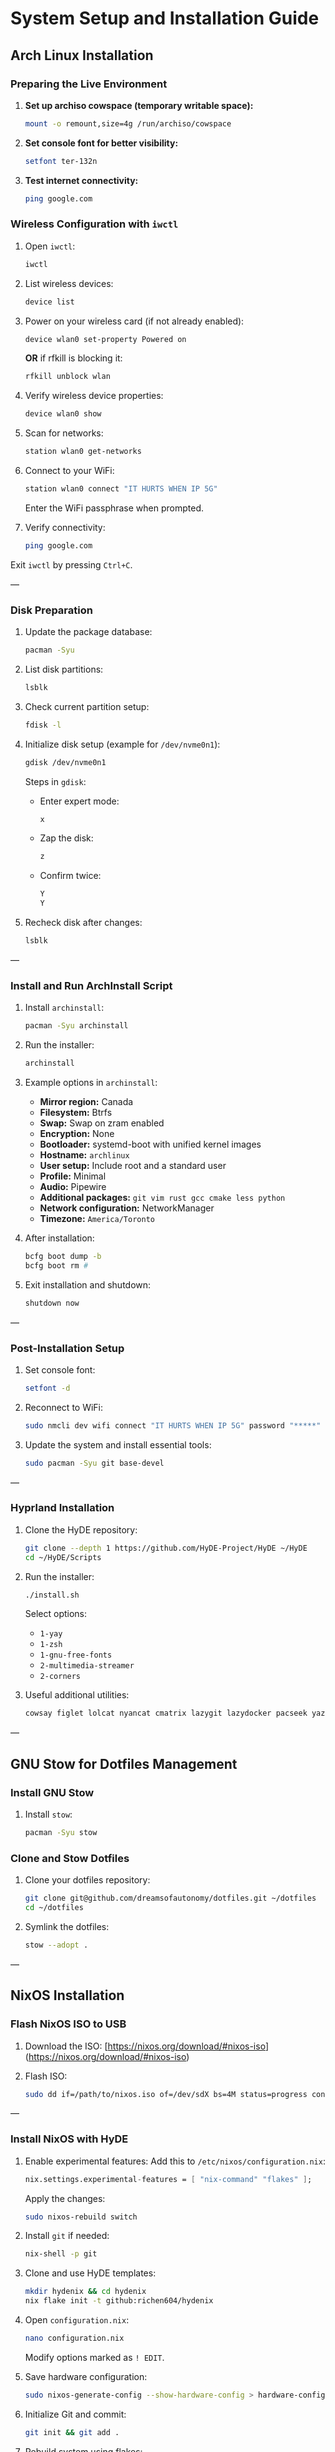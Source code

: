 * System Setup and Installation Guide

** Arch Linux Installation

*** Preparing the Live Environment

1. *Set up archiso cowspace (temporary writable space):*
    #+begin_src bash
    mount -o remount,size=4g /run/archiso/cowspace
    #+end_src
2. *Set console font for better visibility:*
    #+begin_src bash
    setfont ter-132n
    #+end_src
3. *Test internet connectivity:*
    #+begin_src bash
    ping google.com
    #+end_src

*** Wireless Configuration with =iwctl=

1. Open =iwctl=:
    #+begin_src bash
    iwctl
    #+end_src
2. List wireless devices:
    #+begin_src bash
    device list
    #+end_src
3. Power on your wireless card (if not already enabled):
    #+begin_src bash
    device wlan0 set-property Powered on
    #+end_src
    *OR* if rfkill is blocking it:
    #+begin_src bash
    rfkill unblock wlan
    #+end_src
4. Verify wireless device properties:
    #+begin_src bash
    device wlan0 show
    #+end_src
5. Scan for networks:
    #+begin_src bash
    station wlan0 get-networks
    #+end_src
6. Connect to your WiFi:
    #+begin_src bash
    station wlan0 connect "IT HURTS WHEN IP 5G"
    #+end_src
    Enter the WiFi passphrase when prompted.
7. Verify connectivity:
    #+begin_src bash
    ping google.com
    #+end_src

Exit =iwctl= by pressing =Ctrl+C=.

---

*** Disk Preparation

1. Update the package database:
    #+begin_src bash
    pacman -Syu
    #+end_src
2. List disk partitions:
    #+begin_src bash
    lsblk
    #+end_src
3. Check current partition setup:
    #+begin_src bash
    fdisk -l
    #+end_src
4. Initialize disk setup (example for =/dev/nvme0n1=):
    #+begin_src bash
    gdisk /dev/nvme0n1
    #+end_src
    Steps in =gdisk=:
    - Enter expert mode:
      #+begin_src bash
      x
      #+end_src
    - Zap the disk:
      #+begin_src bash
      z
      #+end_src
    - Confirm twice:
      #+begin_src bash
      Y
      Y
      #+end_src
5. Recheck disk after changes:
    #+begin_src bash
    lsblk
    #+end_src

---

*** Install and Run ArchInstall Script

1. Install =archinstall=:
    #+begin_src bash
    pacman -Syu archinstall
    #+end_src
2. Run the installer:
    #+begin_src bash
    archinstall
    #+end_src
3. Example options in =archinstall=:
    - *Mirror region:* Canada
    - *Filesystem:* Btrfs
    - *Swap:* Swap on zram enabled
    - *Encryption:* None
    - *Bootloader:* systemd-boot with unified kernel images
    - *Hostname:* =archlinux=
    - *User setup:* Include root and a standard user
    - *Profile:* Minimal
    - *Audio:* Pipewire
    - *Additional packages:* =git vim rust gcc cmake less python=
    - *Network configuration:* NetworkManager
    - *Timezone:* =America/Toronto=

4. After installation:
    #+begin_src bash
    bcfg boot dump -b
    bcfg boot rm #
    #+end_src
5. Exit installation and shutdown:
    #+begin_src bash
    shutdown now
    #+end_src

---

*** Post-Installation Setup

1. Set console font:
    #+begin_src bash
    setfont -d
    #+end_src
2. Reconnect to WiFi:
    #+begin_src bash
    sudo nmcli dev wifi connect "IT HURTS WHEN IP 5G" password "*****"
    #+end_src
3. Update the system and install essential tools:
    #+begin_src bash
    sudo pacman -Syu git base-devel
    #+end_src

---

*** Hyprland Installation

1. Clone the HyDE repository:
    #+begin_src bash
    git clone --depth 1 https://github.com/HyDE-Project/HyDE ~/HyDE
    cd ~/HyDE/Scripts
    #+end_src
2. Run the installer:
    #+begin_src bash
    ./install.sh
    #+end_src
    Select options:
    - =1-yay=
    - =1-zsh=
    - =1-gnu-free-fonts=
    - =2-multimedia-streamer=
    - =2-corners=

3. Useful additional utilities:
    #+begin_src bash
    cowsay figlet lolcat nyancat cmatrix lazygit lazydocker pacseek yazi btop kmon ugm netscanner procs
    #+end_src

---

** GNU Stow for Dotfiles Management

*** Install GNU Stow

1. Install =stow=:
    #+begin_src bash
    pacman -Syu stow
    #+end_src

*** Clone and Stow Dotfiles

1. Clone your dotfiles repository:
    #+begin_src bash
    git clone git@github.com/dreamsofautonomy/dotfiles.git ~/dotfiles
    cd ~/dotfiles
    #+end_src
2. Symlink the dotfiles:
    #+begin_src bash
    stow --adopt .
    #+end_src

---

** NixOS Installation

*** Flash NixOS ISO to USB

1. Download the ISO:
   [https://nixos.org/download/#nixos-iso](https://nixos.org/download/#nixos-iso)

2. Flash ISO:
    #+begin_src bash
    sudo dd if=/path/to/nixos.iso of=/dev/sdX bs=4M status=progress conv=fdatasync
    #+end_src

---

*** Install NixOS with HyDE

1. Enable experimental features:
    Add this to =/etc/nixos/configuration.nix=:
    #+begin_src nix
    nix.settings.experimental-features = [ "nix-command" "flakes" ];
    #+end_src
    Apply the changes:
    #+begin_src bash
    sudo nixos-rebuild switch
    #+end_src
2. Install =git= if needed:
    #+begin_src bash
    nix-shell -p git
    #+end_src

3. Clone and use HyDE templates:
    #+begin_src bash
    mkdir hydenix && cd hydenix
    nix flake init -t github:richen604/hydenix
    #+end_src

4. Open =configuration.nix=:
    #+begin_src bash
    nano configuration.nix
    #+end_src
    Modify options marked as =! EDIT=.

5. Save hardware configuration:
    #+begin_src bash
    sudo nixos-generate-config --show-hardware-config > hardware-configuration.nix
    #+end_src

6. Initialize Git and commit:
    #+begin_src bash
    git init && git add .
    #+end_src

7. Rebuild system using flakes:
    #+begin_src bash
    sudo nixos-rebuild switch --flake .
    #+end_src

---

*** Additional Notes

- Change user passwords:
    #+begin_src bash
    passwd
    #+end_src
- After HyDE setup, rebuild theme caches:
    #+begin_src bash
    hyde-shell reload
    #+end_src

---

This cleaned-up org file organizes tasks into clear sections for efficient reference.
